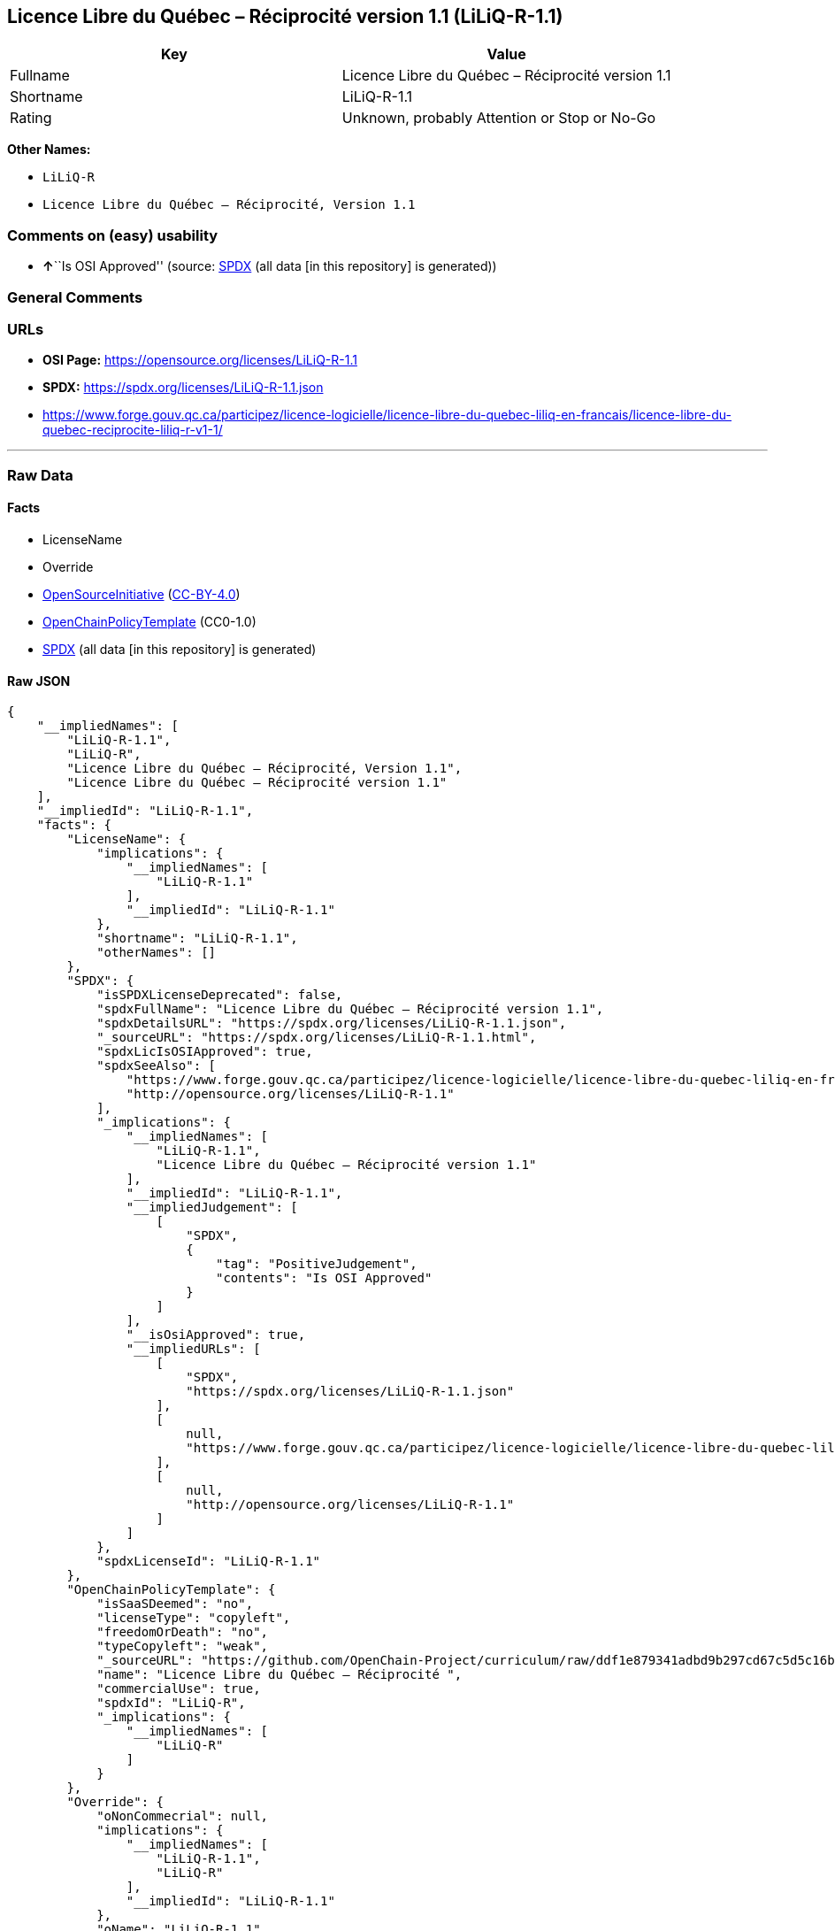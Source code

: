 == Licence Libre du Québec – Réciprocité version 1.1 (LiLiQ-R-1.1)

[cols=",",options="header",]
|===
|Key |Value
|Fullname |Licence Libre du Québec – Réciprocité version 1.1
|Shortname |LiLiQ-R-1.1
|Rating |Unknown, probably Attention or Stop or No-Go
|===

*Other Names:*

* `LiLiQ-R`
* `Licence Libre du Québec – Réciprocité, Version 1.1`

=== Comments on (easy) usability

* **↑**``Is OSI Approved'' (source:
https://spdx.org/licenses/LiLiQ-R-1.1.html[SPDX] (all data [in this
repository] is generated))

=== General Comments

=== URLs

* *OSI Page:* https://opensource.org/licenses/LiLiQ-R-1.1
* *SPDX:* https://spdx.org/licenses/LiLiQ-R-1.1.json
* https://www.forge.gouv.qc.ca/participez/licence-logicielle/licence-libre-du-quebec-liliq-en-francais/licence-libre-du-quebec-reciprocite-liliq-r-v1-1/

'''''

=== Raw Data

==== Facts

* LicenseName
* Override
* https://opensource.org/licenses/[OpenSourceInitiative]
(https://creativecommons.org/licenses/by/4.0/legalcode[CC-BY-4.0])
* https://github.com/OpenChain-Project/curriculum/raw/ddf1e879341adbd9b297cd67c5d5c16b2076540b/policy-template/Open%20Source%20Policy%20Template%20for%20OpenChain%20Specification%201.2.ods[OpenChainPolicyTemplate]
(CC0-1.0)
* https://spdx.org/licenses/LiLiQ-R-1.1.html[SPDX] (all data [in this
repository] is generated)

==== Raw JSON

....
{
    "__impliedNames": [
        "LiLiQ-R-1.1",
        "LiLiQ-R",
        "Licence Libre du Québec – Réciprocité, Version 1.1",
        "Licence Libre du Québec – Réciprocité version 1.1"
    ],
    "__impliedId": "LiLiQ-R-1.1",
    "facts": {
        "LicenseName": {
            "implications": {
                "__impliedNames": [
                    "LiLiQ-R-1.1"
                ],
                "__impliedId": "LiLiQ-R-1.1"
            },
            "shortname": "LiLiQ-R-1.1",
            "otherNames": []
        },
        "SPDX": {
            "isSPDXLicenseDeprecated": false,
            "spdxFullName": "Licence Libre du Québec – Réciprocité version 1.1",
            "spdxDetailsURL": "https://spdx.org/licenses/LiLiQ-R-1.1.json",
            "_sourceURL": "https://spdx.org/licenses/LiLiQ-R-1.1.html",
            "spdxLicIsOSIApproved": true,
            "spdxSeeAlso": [
                "https://www.forge.gouv.qc.ca/participez/licence-logicielle/licence-libre-du-quebec-liliq-en-francais/licence-libre-du-quebec-reciprocite-liliq-r-v1-1/",
                "http://opensource.org/licenses/LiLiQ-R-1.1"
            ],
            "_implications": {
                "__impliedNames": [
                    "LiLiQ-R-1.1",
                    "Licence Libre du Québec – Réciprocité version 1.1"
                ],
                "__impliedId": "LiLiQ-R-1.1",
                "__impliedJudgement": [
                    [
                        "SPDX",
                        {
                            "tag": "PositiveJudgement",
                            "contents": "Is OSI Approved"
                        }
                    ]
                ],
                "__isOsiApproved": true,
                "__impliedURLs": [
                    [
                        "SPDX",
                        "https://spdx.org/licenses/LiLiQ-R-1.1.json"
                    ],
                    [
                        null,
                        "https://www.forge.gouv.qc.ca/participez/licence-logicielle/licence-libre-du-quebec-liliq-en-francais/licence-libre-du-quebec-reciprocite-liliq-r-v1-1/"
                    ],
                    [
                        null,
                        "http://opensource.org/licenses/LiLiQ-R-1.1"
                    ]
                ]
            },
            "spdxLicenseId": "LiLiQ-R-1.1"
        },
        "OpenChainPolicyTemplate": {
            "isSaaSDeemed": "no",
            "licenseType": "copyleft",
            "freedomOrDeath": "no",
            "typeCopyleft": "weak",
            "_sourceURL": "https://github.com/OpenChain-Project/curriculum/raw/ddf1e879341adbd9b297cd67c5d5c16b2076540b/policy-template/Open%20Source%20Policy%20Template%20for%20OpenChain%20Specification%201.2.ods",
            "name": "Licence Libre du Québec – Réciprocité ",
            "commercialUse": true,
            "spdxId": "LiLiQ-R",
            "_implications": {
                "__impliedNames": [
                    "LiLiQ-R"
                ]
            }
        },
        "Override": {
            "oNonCommecrial": null,
            "implications": {
                "__impliedNames": [
                    "LiLiQ-R-1.1",
                    "LiLiQ-R"
                ],
                "__impliedId": "LiLiQ-R-1.1"
            },
            "oName": "LiLiQ-R-1.1",
            "oOtherLicenseIds": [
                "LiLiQ-R"
            ],
            "oDescription": null,
            "oJudgement": null,
            "oCompatibilities": null,
            "oRatingState": null
        },
        "OpenSourceInitiative": {
            "text": [
                {
                    "url": "https://opensource.org/licenses/LiLiQ-R-1.1",
                    "title": "HTML",
                    "media_type": "text/html"
                }
            ],
            "identifiers": [],
            "superseded_by": null,
            "_sourceURL": "https://opensource.org/licenses/",
            "name": "Licence Libre du Québec – Réciprocité, Version 1.1",
            "other_names": [],
            "keywords": [
                "international",
                "osi-approved",
                "copyleft"
            ],
            "id": "LiLiQ-R-1.1",
            "links": [
                {
                    "note": "OSI Page",
                    "url": "https://opensource.org/licenses/LiLiQ-R-1.1"
                }
            ],
            "_implications": {
                "__impliedNames": [
                    "LiLiQ-R-1.1",
                    "Licence Libre du Québec – Réciprocité, Version 1.1"
                ],
                "__impliedURLs": [
                    [
                        "OSI Page",
                        "https://opensource.org/licenses/LiLiQ-R-1.1"
                    ]
                ]
            }
        }
    },
    "__impliedJudgement": [
        [
            "SPDX",
            {
                "tag": "PositiveJudgement",
                "contents": "Is OSI Approved"
            }
        ]
    ],
    "__isOsiApproved": true,
    "__impliedURLs": [
        [
            "OSI Page",
            "https://opensource.org/licenses/LiLiQ-R-1.1"
        ],
        [
            "SPDX",
            "https://spdx.org/licenses/LiLiQ-R-1.1.json"
        ],
        [
            null,
            "https://www.forge.gouv.qc.ca/participez/licence-logicielle/licence-libre-du-quebec-liliq-en-francais/licence-libre-du-quebec-reciprocite-liliq-r-v1-1/"
        ],
        [
            null,
            "http://opensource.org/licenses/LiLiQ-R-1.1"
        ]
    ]
}
....

==== Dot Cluster Graph

../dot/LiLiQ-R-1.1.svg
